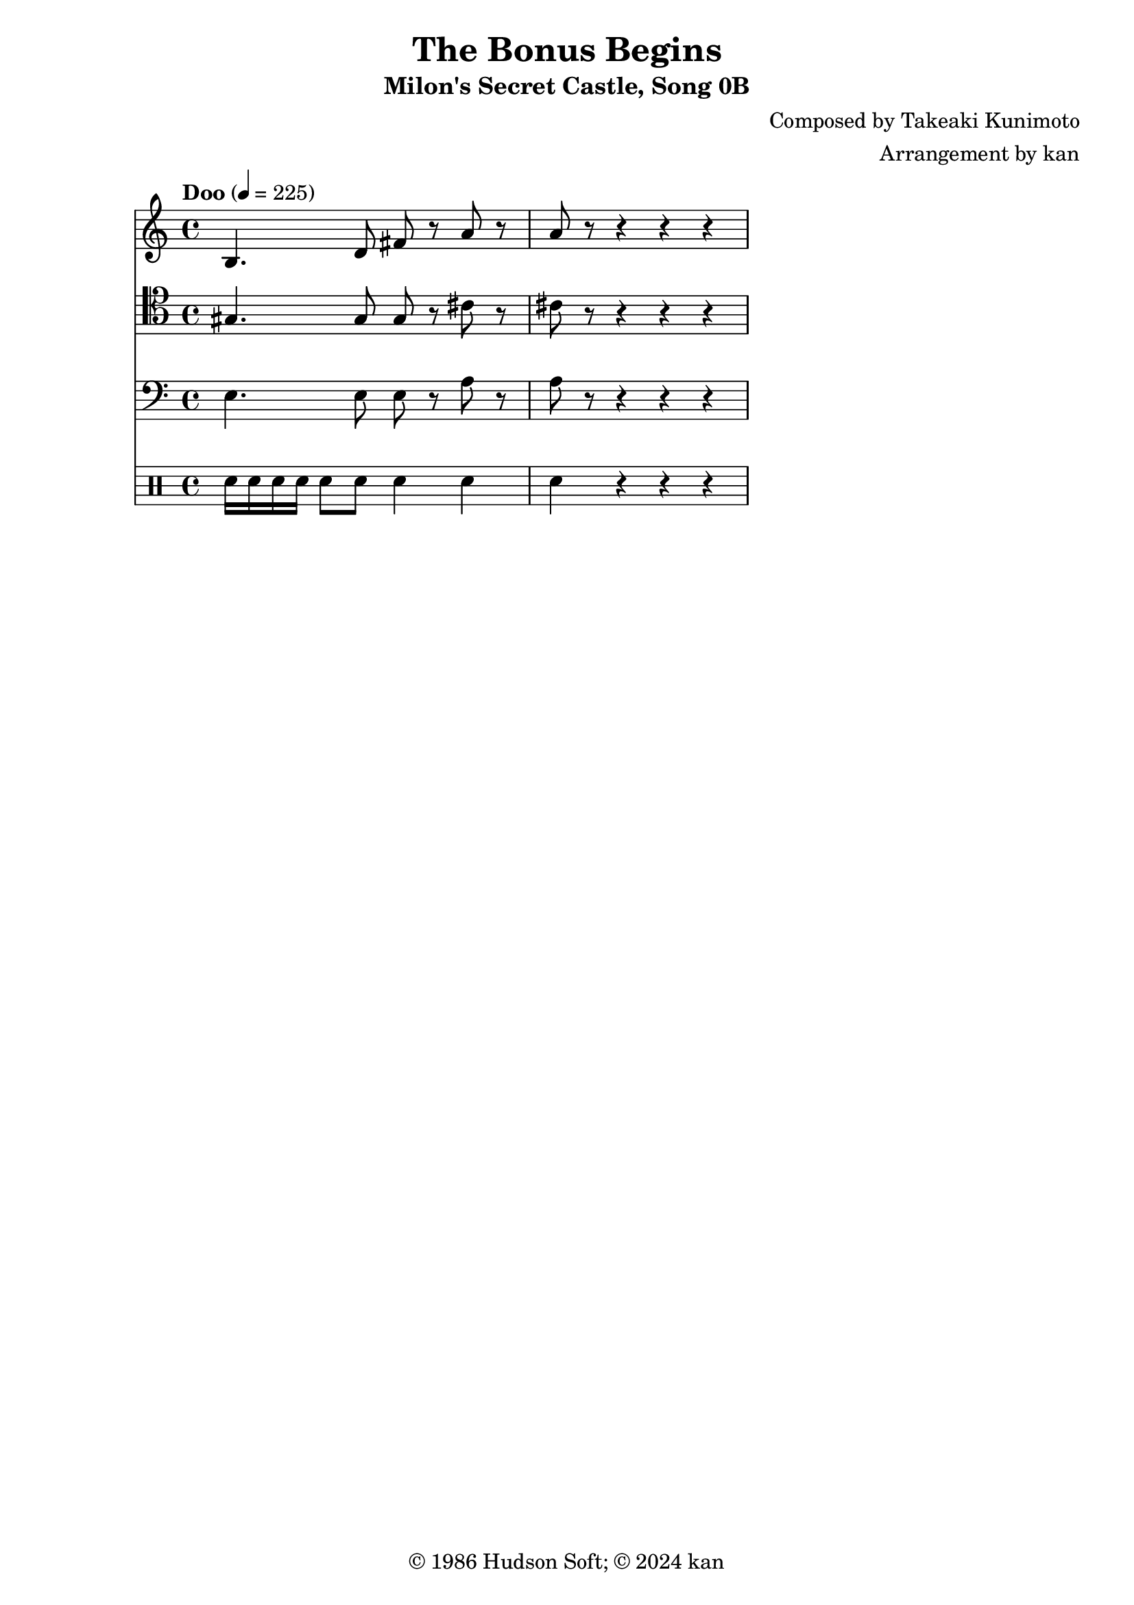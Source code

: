 \version "2.18.2"

\header {
	title = "The Bonus Begins"
	subtitle = "Milon's Secret Castle, Song 0B"
	composer = "Composed by Takeaki Kunimoto"
	arranger = "Arrangement by kan"
	copyright = "© 1986 Hudson Soft; © 2024 kan"
	tagline = ""
}

\pointAndClickOff
\language "english"

% quarter note = $10

music = <<

\new Staff \absolute {
	\clef "treble"
	\set Staff.midiInstrument = #"bassoon"
	\time 4/4
	\key c \major
	\tempo "Doo" 4 = 225
	b4.
	d'8
	fs'
	r
	a'
	r
	a'
	r8
	r4
	r4 r
}

\new Staff \absolute {
	\clef "tenor"
	\set Staff.midiInstrument = #"bassoon"
	gs4.
	gs8
	gs
	r
	cs'
	r
	cs'
	r8
	r4
	r4 r
}

\new Staff \absolute {
	\clef "bass"
	\set Staff.midiInstrument = #"bassoon"
	e4.
	e8
	e
	r
	a
	r
	a
	r8
	r4
	r4 r
}

\new DrumStaff \drummode {
	sn16
	sn
	sn
	sn
	sn8
	sn
	sn4
	sn
	sn
	r
	r4 r
}

>>

\score {
	\music
	\layout {
		\context {
			\Voice
			\remove "Note_heads_engraver"
			\consists "Completion_heads_engraver"
			\remove "Rest_engraver"
			\consists "Completion_rest_engraver" 
		}
	}
}

\score {
	\unfoldRepeats { \music }
	\midi {
		\context {
			\Staff
			\remove "Staff_performer"
		}
		\context {
			\Voice
			\consists "Staff_performer"
		}
	}
}

